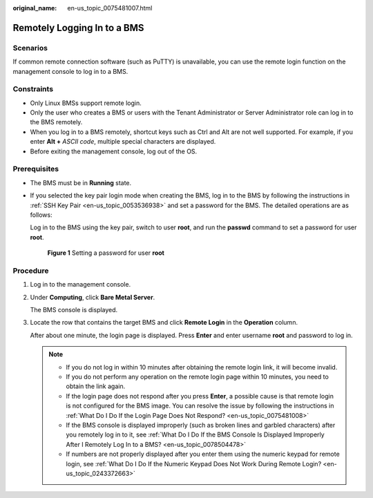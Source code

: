 :original_name: en-us_topic_0075481007.html

.. _en-us_topic_0075481007:

Remotely Logging In to a BMS
============================

Scenarios
---------

If common remote connection software (such as PuTTY) is unavailable, you can use the remote login function on the management console to log in to a BMS.

Constraints
-----------

-  Only Linux BMSs support remote login.
-  Only the user who creates a BMS or users with the Tenant Administrator or Server Administrator role can log in to the BMS remotely.
-  When you log in to a BMS remotely, shortcut keys such as Ctrl and Alt are not well supported. For example, if you enter **Alt +** *ASCII code*, multiple special characters are displayed.
-  Before exiting the management console, log out of the OS.

Prerequisites
-------------

-  The BMS must be in **Running** state.

-  If you selected the key pair login mode when creating the BMS, log in to the BMS by following the instructions in :ref:`SSH Key Pair <en-us_topic_0053536938>` and set a password for the BMS. The detailed operations are as follows:

   Log in to the BMS using the key pair, switch to user **root**, and run the **passwd** command to set a password for user **root**.


   .. figure:: /_static/images/en-us_image_0149836859.png
      :alt: **Figure 1** Setting a password for user **root**

      **Figure 1** Setting a password for user **root**

Procedure
---------

#. Log in to the management console.

#. Under **Computing**, click **Bare Metal Server**.

   The BMS console is displayed.

#. Locate the row that contains the target BMS and click **Remote Login** in the **Operation** column.

   After about one minute, the login page is displayed. Press **Enter** and enter username **root** and password to log in.

   .. note::

      -  If you do not log in within 10 minutes after obtaining the remote login link, it will become invalid.
      -  If you do not perform any operation on the remote login page within 10 minutes, you need to obtain the link again.
      -  If the login page does not respond after you press **Enter**, a possible cause is that remote login is not configured for the BMS image. You can resolve the issue by following the instructions in :ref:`What Do I Do If the Login Page Does Not Respond? <en-us_topic_0075481008>`
      -  If the BMS console is displayed improperly (such as broken lines and garbled characters) after you remotely log in to it, see :ref:`What Do I Do If the BMS Console Is Displayed Improperly After I Remotely Log In to a BMS? <en-us_topic_0078504478>`
      -  If numbers are not properly displayed after you enter them using the numeric keypad for remote login, see :ref:`What Do I Do If the Numeric Keypad Does Not Work During Remote Login? <en-us_topic_0243372663>`
